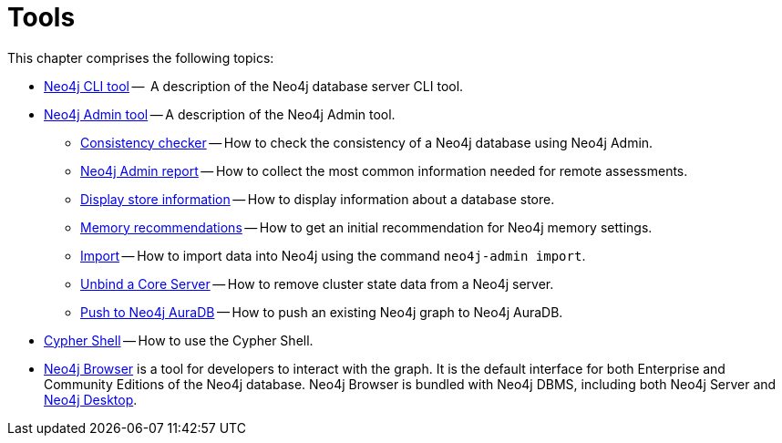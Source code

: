 [[tools]]
= Tools
:description: This chapter describes the Neo4j tools -- _Neo4j CLI_, _Neo4j Admin_, and _Cypher Shell_. 

This chapter comprises the following topics:

* xref:tools/cli-commands.adoc[Neo4j CLI tool] --  A description of the Neo4j database server CLI tool.
* xref:tools/neo4j-admin/index.adoc[Neo4j Admin tool] -- A description of the Neo4j Admin tool.
** xref:tools/neo4j-admin/consistency-checker.adoc[Consistency checker] -- How to check the consistency of a Neo4j database using Neo4j Admin.
** xref:tools/neo4j-admin/neo4j-admin-report.adoc[Neo4j Admin report] -- How to collect the most common information needed for remote assessments.
** xref:tools/neo4j-admin/neo4j-admin-store-info.adoc[Display store information] -- How to display information about a database store.
** xref:tools/neo4j-admin/neo4j-admin-memrec.adoc[Memory recommendations] -- How to get an initial recommendation for Neo4j memory settings.
** xref:tools/neo4j-admin/neo4j-admin-import.adoc[Import] -- How to import data into Neo4j using the command `neo4j-admin import`.
** xref:tools/neo4j-admin/unbind.adoc[Unbind a Core Server] -- How to remove cluster state data from a Neo4j server.
** xref:tools/neo4j-admin/push-to-cloud.adoc[Push to Neo4j AuraDB] -- How to push an existing Neo4j graph to Neo4j AuraDB.
* xref:tools/cypher-shell.adoc[Cypher Shell] -- How to use the Cypher Shell.
* link:https://neo4j.com/docs/browser-manual/current/[Neo4j Browser] is a tool for developers to interact with the graph.
It is the default interface for both Enterprise and Community Editions of the Neo4j database.
Neo4j Browser is bundled with Neo4j DBMS, including both Neo4j Server and xref:installation/neo4j-desktop.adoc[Neo4j Desktop].

